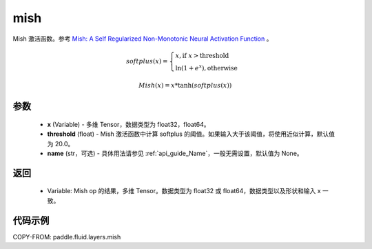 .. _cn_api_fluid_layers_mish:

mish
-------------------------------

.. py:function:: paddle.fluid.layers.mish(x, threshold=20, name=None)




Mish 激活函数。参考 `Mish: A Self Regularized Non-Monotonic Neural Activation Function <https://arxiv.org/abs/1908.08681>`_ 。

.. math::
        softplus(x) = \begin{cases}
                x, \text{if } x > \text{threshold} \\
                \ln(1 + e^{x}),  \text{otherwise}
            \end{cases}

        Mish(x) = x * \tanh(softplus(x))

参数
::::::::::::

    - **x** (Variable) -  多维 Tensor，数据类型为 float32，float64。
    - **threshold** (float) - Mish 激活函数中计算 softplus 的阈值。如果输入大于该阈值，将使用近似计算，默认值为 20.0。
    - **name** (str，可选) - 具体用法请参见 :ref:`api_guide_Name`，一般无需设置，默认值为 None。

返回
::::::::::::

    - Variable: Mish op 的结果，多维 Tensor。数据类型为 float32 或 float64，数据类型以及形状和输入 x 一致。

代码示例
::::::::::::

COPY-FROM: paddle.fluid.layers.mish
